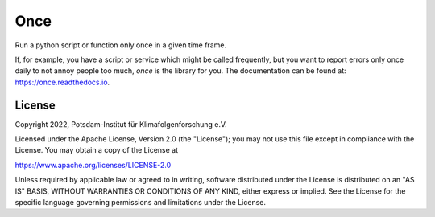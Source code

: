 ====
Once
====


.. image:: https://img.shields.io/pypi/v/once.svg
        :target: https://pypi.python.org/pypi/once

.. image:: https://readthedocs.org/projects/once/badge/?version=latest
        :target: https://once.readthedocs.io/en/latest/?badge=latest
        :alt: Documentation Status

Run a python script or function only once in a given time frame.

If, for example, you have a script or service which might be called frequently, but you want to report errors only once daily to not annoy people too much, `once` is the library for you.
The documentation can be found at: https://once.readthedocs.io.

License
-------
Copyright 2022, Potsdam-Institut für Klimafolgenforschung e.V.

Licensed under the Apache License, Version 2.0 (the "License"); you may not use this
file except in compliance with the License. You may obtain a copy of the License at

https://www.apache.org/licenses/LICENSE-2.0

Unless required by applicable law or agreed to in writing, software distributed under
the License is distributed on an "AS IS" BASIS, WITHOUT WARRANTIES OR CONDITIONS OF ANY
KIND, either express or implied. See the License for the specific language governing
permissions and limitations under the License.
